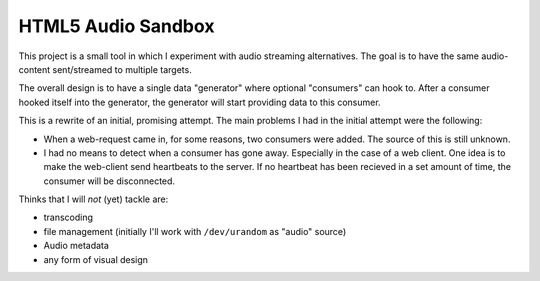 HTML5 Audio Sandbox
===================

This project is a small tool in which I experiment with audio streaming
alternatives. The goal is to have the same audio-content sent/streamed to
multiple targets.

The overall design is to have a single data "generator" where optional
"consumers" can hook to. After a consumer hooked itself into the generator,
the generator will start providing data to this consumer.

This is a rewrite of an initial, promising attempt. The main problems I had in
the initial attempt were the following:

* When a web-request came in, for some reasons, two consumers were added. The
  source of this is still unknown.

* I had no means to detect when a consumer has gone away. Especially in the
  case of a web client. One idea is to make the web-client send heartbeats to
  the server. If no heartbeat has been recieved in a set amount of time, the
  consumer will be disconnected.

Thinks that I will *not* (yet) tackle are:

* transcoding
* file management (initially I'll work with ``/dev/urandom`` as "audio"
  source)
* Audio metadata
* any form of visual design




